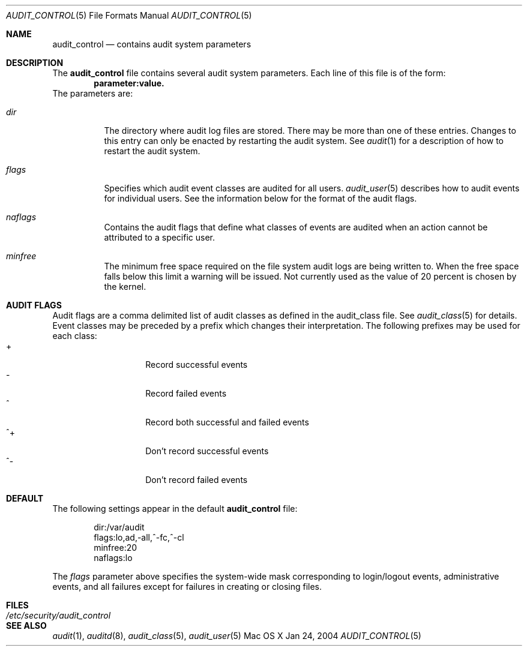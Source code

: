 .\" Copyright (c) 2004, Apple Computer, Inc.
.\" All rights reserved.
.\" 
.\" Redistribution and use in source and binary forms, with or without
.\" modification, are permitted provided that the following conditions
.\" are met:
.\" 1.  Redistributions of source code must retain the above copyright
.\"     notice, this list of conditions and the following disclaimer. 
.\" 2.  Redistributions in binary form must reproduce the above copyright
.\"     notice, this list of conditions and the following disclaimer in the
.\"     documentation and/or other materials provided with the distribution. 
.\" 3.  Neither the name of Apple Computer, Inc. ("Apple") nor the names of
.\"     its contributors may be used to endorse or promote products derived
.\"     from this software without specific prior written permission. 
.\" 
.\" THIS SOFTWARE IS PROVIDED BY APPLE AND ITS CONTRIBUTORS "AS IS" AND
.\" ANY EXPRESS OR IMPLIED WARRANTIES, INCLUDING, BUT NOT LIMITED TO, THE
.\" IMPLIED WARRANTIES OF MERCHANTABILITY AND FITNESS FOR A PARTICULAR PURPOSE
.\" ARE DISCLAIMED. IN NO EVENT SHALL APPLE OR ITS CONTRIBUTORS BE LIABLE FOR
.\" ANY DIRECT, INDIRECT, INCIDENTAL, SPECIAL, EXEMPLARY, OR CONSEQUENTIAL
.\" DAMAGES (INCLUDING, BUT NOT LIMITED TO, PROCUREMENT OF SUBSTITUTE GOODS
.\" OR SERVICES; LOSS OF USE, DATA, OR PROFITS; OR BUSINESS INTERRUPTION)
.\" HOWEVER CAUSED AND ON ANY THEORY OF LIABILITY, WHETHER IN CONTRACT,
.\" STRICT LIABILITY, OR TORT (INCLUDING NEGLIGENCE OR OTHERWISE) ARISING
.\" IN ANY WAY OUT OF THE USE OF THIS SOFTWARE, EVEN IF ADVISED OF THE
.\" POSSIBILITY OF SUCH DAMAGE.
.\"
.\" $P4: //depot/projects/trustedbsd/openbsm/man/audit_control.5#3 $
.\"
.Dd Jan 24, 2004
.Dt AUDIT_CONTROL 5
.Os "Mac OS X"
.Sh NAME
.Nm audit_control
.Nd "contains audit system parameters"
.Sh DESCRIPTION
The
.Nm 
file contains several audit system parameters.
Each line of this file is of the form:
.Dl parameter:value.
The parameters are:
.Bl -tag -width Ds
.It Pa dir
The directory where audit log files are stored.
There may be more than one of these entries.
Changes to this entry can only be enacted by restarting the
audit system.
See
.Xr audit 1
for a description of how to restart the audit system.
.It Va flags
Specifies which audit event classes are audited for all users.  
.Xr audit_user 5
describes how to audit events for individual users.
See the information below for the format of the audit flags.
.It Va naflags
Contains the audit flags that define what classes of events are audited when
an action cannot be attributed to a specific user.
.It Va minfree
The minimum free space required on the file system audit logs are being written to.
When the free space falls below this limit a warning will be issued.
Not currently used as the value of 20 percent is chosen by the kernel.
.El
.Sh AUDIT FLAGS
Audit flags are a comma delimited list of audit classes as defined in the
audit_class file.
See
.Xr audit_class 5
for details.
Event classes may be preceded by a prefix which changes their interpretation.
The following prefixes may be used for each class:
.Bl -tag -width Ds -compact -offset indent
.It +
Record successful events
.It -
Record failed events
.It ^
Record both successful and failed events
.It ^+
Don't record successful events
.It ^-
Don't record failed events
.El
.Sh DEFAULT
The following settings appear in the default
.Nm
file:
.Bd -literal -offset indent
dir:/var/audit
flags:lo,ad,-all,^-fc,^-cl
minfree:20
naflags:lo
.Ed
.Pp
The
.Va flags
parameter above specifies the system-wide mask corresponding to login/logout
events, administrative events, and all failures except for failures in creating
or closing files.
.Sh FILES
.Bl -tag -width "/etc/security/audit_control" -compact
.It Pa /etc/security/audit_control
.El
.Sh SEE ALSO
.Xr audit 1 ,
.Xr auditd 8 ,
.Xr audit_class 5 ,
.Xr audit_user 5
